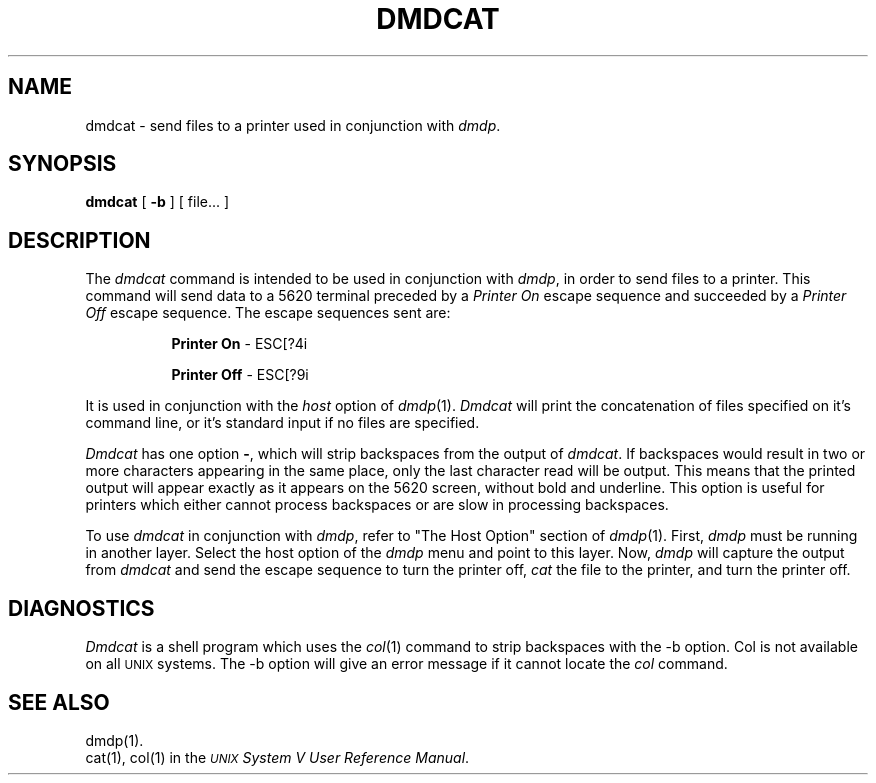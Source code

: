 .\" 
.\"									
.\"	Copyright (c) 1987,1988,1989,1990,1991,1992   AT&T		
.\"			All Rights Reserved				
.\"									
.\"	  THIS IS UNPUBLISHED PROPRIETARY SOURCE CODE OF AT&T.		
.\"	    The copyright notice above does not evidence any		
.\"	   actual or intended publication of such source code.		
.\"									
.\" 
.ds ZZ CORE PACKAGE
.TH DMDCAT 1
.SH NAME
dmdcat - send files to a printer used in conjunction with \f2dmdp\f1.
.SH SYNOPSIS
\fBdmdcat\fR [ \f3\-b\f1 ] [ file\&.\&.\&. ]
.SH DESCRIPTION
The
.I dmdcat
command is intended to be used
in conjunction with
.IR dmdp ,
in order to send files to a printer.
This
command will send data to a 5620 terminal preceded by a \fIPrinter On\fR
escape sequence and succeeded by a \fIPrinter Off\fR escape sequence.
The escape sequences sent are:
.RS 8
.sp
\fBPrinter On\fR  - ESC[?4i
.sp
\fBPrinter Off\fR - ESC[?9i
.RE
.sp
It is used in conjunction with the \f2host\f1 option of \f2dmdp\f1(1).
\f2Dmdcat\f1 will print the concatenation of files specified on it's
command line, or it's standard input if no files are specified.
.PP
\f2Dmdcat\f1 has one option \fB\-\fR, which will strip backspaces
from the output of \f2dmdcat\f1.
If backspaces would result in two or more characters appearing
in the same place, only the last character read will be output.
This means that the printed output will appear exactly as it
appears on the 5620 screen, without bold and underline.
This option is useful for printers which either cannot process
backspaces or are slow in processing backspaces.
.PP
To use
.I dmdcat
in conjunction
with
.IR dmdp ,
refer to
"The Host Option" section of
.IR dmdp (1).
First,
.I dmdp
must be running in another layer.
Select the host option of the
.I dmdp
menu and point to this layer.
Now,
.I dmdp
will capture the output from
.I dmdcat
and send the escape sequence to turn the printer off,
.I cat
the file to the printer,
and turn the printer off.
.SH DIAGNOSTICS
\f2Dmdcat\f1 is a shell program which uses the \f2col\f1(1) command to
strip backspaces with the \-b option.
Col is not available on all \s-1UNIX\s+1
systems.
The \-b option will give 
an error message if it cannot locate the \f2col\f1 command.
.SH SEE ALSO
dmdp(1).
.br
cat(1),
col(1) in the
\f2\s-1UNIX\s+1 System V User Reference Manual\f1.
